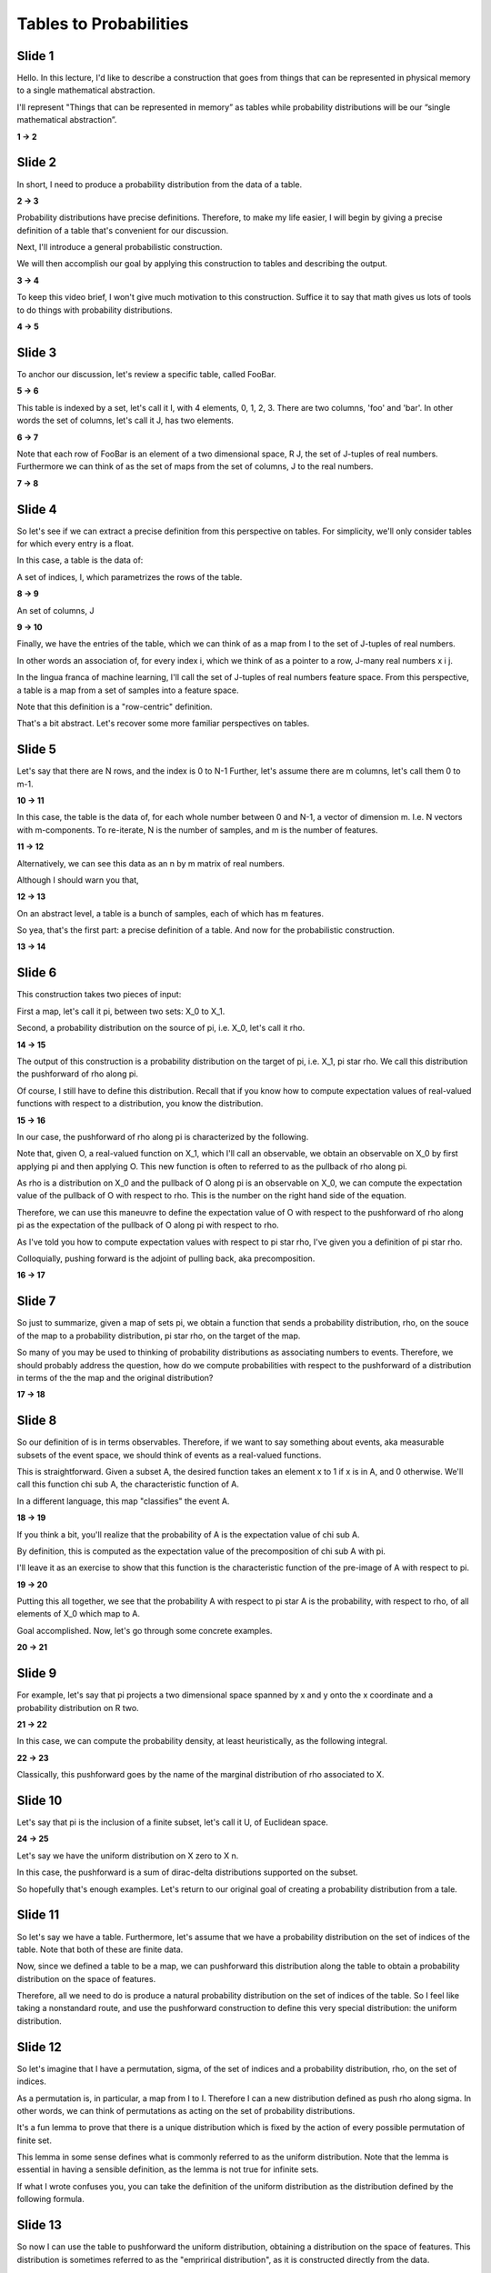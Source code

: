Tables to Probabilities
=======================

Slide 1
-------

Hello. In this lecture, I'd like to describe a construction that goes from
things that can be represented in physical memory to a single mathematical
abstraction. 

I'll represent "Things that can be represented in memory” as tables while
probability distributions will be our “single mathematical abstraction”.

**1 -> 2**

Slide 2
-------

In short, I need to produce a probability distribution from the data of a
table.

**2 -> 3**

Probability distributions have precise definitions. Therefore, to make my life
easier, I will begin by giving a precise definition of a table that's
convenient for our discussion.

Next, I'll introduce a general probabilistic construction.

We will then accomplish our goal by applying this construction to tables and
describing the output.

**3 -> 4**

To keep this video brief, I won't give much motivation to this construction.
Suffice it to say that math gives us lots of tools to do things with 
probability distributions.

**4 -> 5**

Slide 3
-------

To anchor our discussion, let's review a specific table, called FooBar.

**5 -> 6**

This table is indexed by a set, let's call it I, with 4 elements, 0, 1, 2, 3.
There are two columns, 'foo' and 'bar'. In other words the set of columns, 
let's call it J, has two elements.

**6 -> 7**

Note that each row of FooBar is an element of a two dimensional space,
R J, the set of J-tuples of real numbers. Furthermore we can think of as the 
set of maps from the set of columns, J to the real numbers. 

**7 -> 8**

Slide 4
-------

So let's see if we can extract a precise definition from this perspective on
tables. For simplicity, we'll only consider tables for which every entry is a
float.


In this case, a table is the data of:

A set of indices, I, which parametrizes the rows of the table.

**8 -> 9**

An set of columns, J

**9 -> 10**

Finally, we have the entries of the table, which we can think of as a map 
from I to the set of J-tuples of real numbers.

In other words an association of, for every index i, which we think of as a 
pointer to a row, J-many real numbers x i j.

In the lingua franca of machine learning, I'll call the set of J-tuples of real
numbers feature space. From this perspective, a table is a map from a set of
samples into a feature space.

Note that this definition is a "row-centric" definition.

That's a bit abstract. Let's recover some more familiar perspectives on tables.

Slide 5
-------

Let's say that there are N rows, and the index is 0 to N-1
Further, let's assume there are m columns, let's call them 0 to m-1.

**10 -> 11**

In this case, the table is the data of, for each whole number between 0 and
N-1, a vector of dimension m. I.e. N vectors with m-components.
To re-iterate, N is the number of samples, and m is the number of features.

**11 -> 12**

Alternatively, we can see this data as an n by m matrix of real numbers.

Although I should warn you that, 

**12 -> 13**

On an abstract level, a table is a bunch of samples, each of which has m
features.

So yea, that's the first part: a precise definition of a table. 
And now for the probabilistic construction.

**13 -> 14**

Slide 6
-------

This construction takes two pieces of input:

First a map, let's call it pi, between two sets: X_0 to X_1.

Second, a probability distribution on the source of pi, i.e. X_0, let's call it
rho.

**14 -> 15**

The output of this construction is a probability distribution on the target of
pi, i.e. X_1, pi star rho. We call this distribution the pushforward of rho
along pi.

Of course, I still have to define this distribution. Recall that if you 
know how to compute expectation values of real-valued functions with respect 
to a distribution, you know the distribution.

**15 -> 16**

In our case, the pushforward of rho along pi is characterized by the following.

Note that, given O, a real-valued function on X_1, which I'll call an
observable, we obtain an observable on X_0 by first applying pi and
then applying O. This new function is often to referred to as the pullback of
rho along pi.

As rho is a distribution on X_0 and the pullback of O along pi is an observable
on X_0, we can compute the expectation value of the pullback of O with respect
to rho. This is the number on the right hand side of the equation.

Therefore, we can use this maneuvre to define the expectation value of
O with respect to the pushforward of rho along pi as the expectation of 
the pullback of O along pi with respect to rho. 

As I've told you how to compute expectation values with respect to pi star rho,
I've given you a definition of pi star rho.

Colloquially, pushing forward is the adjoint of pulling back, aka
precomposition.

**16 -> 17**

Slide 7
-------

So just to summarize, given a map of sets pi, we obtain a function
that sends a probability distribution, rho, on the souce of the map to a
probability distribution, pi star rho, on the target of the map.

So many of you may be used to thinking of probability distributions as
associating numbers to events. Therefore, we should probably address the
question, how do we compute probabilities with respect to the pushforward of a
distribution in terms of the the map and the original distribution?

**17 -> 18**

Slide 8
-------

So our definition of is in terms observables. Therefore, if we want to say 
something about events, aka measurable subsets of the event space, we should 
think of events as a real-valued functions.


This is straightforward. Given a subset A, the desired function takes an
element x to 1 if x is in A, and 0 otherwise. We'll call this function chi sub
A, the characteristic function of A.

In a different language, this map "classifies" the event A.

**18 -> 19**

If you think a bit, you'll realize that the probability of A is the expectation
value of chi sub A. 

By definition, this is computed as the expectation value of the precomposition
of chi sub A with pi. 

I'll leave it as an exercise to show that this function is the characteristic
function of the pre-image of A with respect to pi.

**19 -> 20**

Putting this all together, we see that the probability A with respect to pi
star A is the probability, with respect to rho, of all elements of X_0 which
map to A.

Goal accomplished. Now, let's go through some concrete examples.

**20 -> 21**

Slide 9
-------

For example, let's say that pi projects a two dimensional space spanned by x 
and y onto the x coordinate and a probability distribution on R two.

**21 -> 22**

In this case, we can compute the probability density, at least heuristically,
as the following integral.

**22 -> 23**

Classically, this pushforward goes by the name of the marginal distribution
of rho associated to X.

Slide 10
--------

Let's say that pi is the inclusion of a finite subset, let's call it U,
of Euclidean space. 

**24 -> 25**

Let's say we have the uniform distribution on X zero to X n.

In this case, the pushforward is a sum of dirac-delta distributions
supported on the subset.

So hopefully that's enough examples. Let's return to our original 
goal of creating a probability distribution from a tale.

Slide 11
--------

So let's say we have a table. Furthermore, let's assume that we have a
probability distribution on the set of indices of the table. Note that both
of these are finite data.

Now, since we defined a table to be a map, we can pushforward this 
distribution along the table to obtain a probability distribution on the
space of features.

Therefore, all we need to do is produce a natural probability distribution on
the set of indices of the table. So I feel like taking a nonstandard route, and
use the pushforward construction to define this very special distribution:
the uniform distribution.

Slide 12
--------

So let's imagine that I have a permutation, sigma, of the set of indices and a
probability distribution, rho, on the set of indices.

As a permutation is, in particular, a map from I to I. Therefore I can a new 
distribution defined as push rho along sigma. In other words, we can 
think of permutations as acting on the set of probability distributions.

It's a fun lemma to prove that there is a unique distribution which is
fixed by the action of every possible permutation of finite set.

This lemma in some sense defines what is commonly referred to as the uniform
distribution. Note that the lemma is essential in having a sensible definition,
as the lemma is not true for infinite sets.

If what I wrote confuses you, you can take the definition of the uniform
distribution as the distribution defined by the following formula.

Slide 13
--------

So now I can use the table to pushforward the uniform distribution, obtaining
a distribution on the space of features. This distribution is sometimes 
referred to as the "emprirical distribution", as it is constructed directly 
from the data.

I'll leave it as an exercise to show that the probability of an event
is the number of samples in which that event occurred divided by the total
number of samples.

Moreover, the expectation value of an observable is the average value of that
observable over all samples. This formula is usually how I recognize the
emprirical distribution in more standard statistics literature.

Slide 14
--------

So let's the example of the FooBar table. I'll leave it as an exercise to 
show that it's the sum of three delta distributions corresponding to the
quote "normalized value counts" of the table.

Note that we are losing information in passing to the emprirical distribution. 
We no longer have access to the index, ordering or primary key of the table.

This is reflected in the fact that this construction is invariant under 
permutation of the rows of the table.

For example, there's no analogue of the operation of join along a primary
key of the table for the empirical distribution. In practice, this construction
is applied to wrangles/joins of a bunch of tables in a relational database.

Slide 15
--------

In summary, we've defined a construction from data, in the form of tables,
to math, in the form probabilities distribution by pushing forward the uniform
distribution on the set of indices to feature space.

Slide 16
--------

So I'd like give you some idea of how this is used in practice, by discussing
a standard approach to using data to construct a model.

First, let's imagine we have a table and parametric model that associates a parameter
theta a probability distribution rho theta on the relevant feature space.

Then we can combine the use the relative entropy functional, aka the KL 
divergence and the empirical distribution associated to the table to construct
a loss function on the parameter space.

Although this function has many definitions, I'd like to comment that it admits a 
definition that's purely in terms of A/B testing. For now, I'll just note
that it can be computed via the following formula.

Slide 17
--------

This loss function forms the basis of maximum likelihood theory, which
defines the model as the minimum of this loss function.

Imagining we are in a sufficiently smooth setting, this is the vanishing locus
of 

As an aside, I'd like to note that we should think not of the quote "gradient"
of 

Slide 18
--------

As a final note, we can wonder, what if we used something other than the
uniform distribution on the set of indices?

What if we gave more weight to some of the indices, maybe in a way that depends
on something not present in feature space.

At least that's how I'd like to think of inverse probability weighting.
